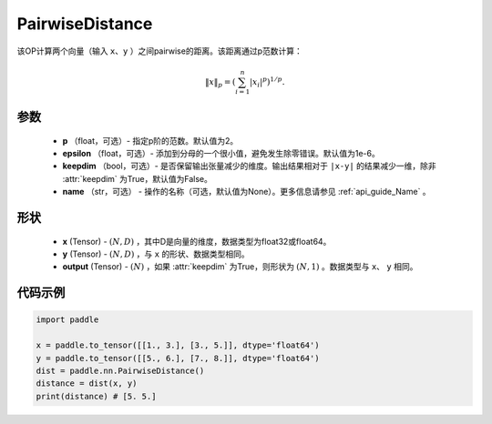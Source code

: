 .. _cn_api_nn_PairwiseDistance:

PairwiseDistance
-------------------------------

.. py:class:: paddle.nn.PairwiseDistance(p=2., epsilon=1e-6, keepdim=False, name=None)

该OP计算两个向量（输入 ``x``、``y`` ）之间pairwise的距离。该距离通过p范数计算：

    .. math::

            \Vert x \Vert _p = \left( \sum_{i=1}^n \vert x_i \vert ^ p \right ) ^ {1/p}.

参数
::::::::
    - **p** （float，可选）- 指定p阶的范数。默认值为2。
    - **epsilon** （float，可选）- 添加到分母的一个很小值，避免发生除零错误。默认值为1e-6。
    - **keepdim** （bool，可选）- 是否保留输出张量减少的维度。输出结果相对于 ``|x-y|`` 的结果减少一维，除非 :attr:`keepdim` 为True，默认值为False。
    - **name** （str，可选） - 操作的名称（可选，默认值为None）。更多信息请参见 :ref:`api_guide_Name` 。

形状
::::::::
    - **x** (Tensor) - :math:`(N, D)` ，其中D是向量的维度，数据类型为float32或float64。
    - **y** (Tensor) - :math:`(N, D)` ，与 ``x`` 的形状、数据类型相同。
    - **output** (Tensor) - :math:`(N)` ，如果 :attr:`keepdim` 为True，则形状为 :math:`(N, 1)` 。数据类型与 ``x``、 ``y`` 相同。

代码示例
::::::::

..  code-block:: python

            import paddle
            
            x = paddle.to_tensor([[1., 3.], [3., 5.]], dtype='float64')
            y = paddle.to_tensor([[5., 6.], [7., 8.]], dtype='float64')
            dist = paddle.nn.PairwiseDistance()
            distance = dist(x, y)
            print(distance) # [5. 5.]

